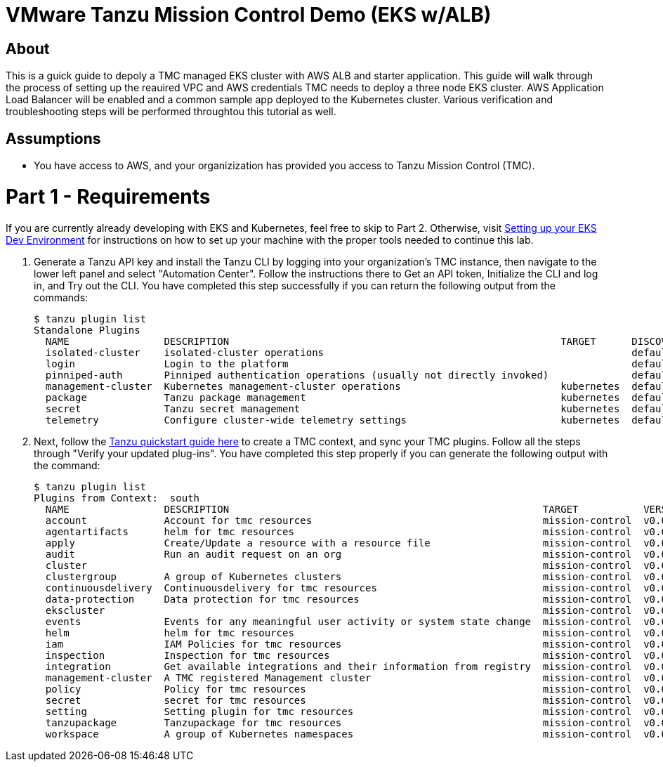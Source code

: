 = VMware Tanzu Mission Control Demo (EKS w/ALB)

== About 

This is a guick guide to depoly a TMC managed EKS cluster with AWS ALB and starter application.  This guide will 
walk through the process of setting up the reauired VPC and  AWS credentials TMC needs to deploy a three node EKS 
cluster. AWS Application Load Balancer will be enabled and a common sample app deployed to the Kubernetes cluster.  
Various verification and troubleshooting steps will be performed throughtou this tutorial as well.

== Assumptions

* You have access to AWS, and your organizization has provided you access to Tanzu Mission Control (TMC).  

= Part 1 - Requirements
If you are currently already developing with EKS and Kubernetes, feel free to skip to Part 2. Otherwise, visit 
link:https://github.com/bbertka/setup-eks-dev-env[Setting up your EKS Dev Environment] for instructions on how to 
set up your machine with the proper tools needed to continue this lab.

. Generate a Tanzu API key and install the Tanzu CLI by logging into your organization's TMC instance, then 
navigate to the lower left panel and select "Automation Center".  Follow the instructions there to Get an API 
token, Initialize the CLI and log in, and Try out the CLI.  You have completed this step successfully if you can 
return the following output from the commands:
+
----
$ tanzu plugin list
Standalone Plugins
  NAME                DESCRIPTION                                                        TARGET      DISCOVERY  VERSION  STATUS
  isolated-cluster    isolated-cluster operations                                                    default    v0.28.0  installed
  login               Login to the platform                                                          default    v0.28.0  installed
  pinniped-auth       Pinniped authentication operations (usually not directly invoked)              default    v0.28.0  installed
  management-cluster  Kubernetes management-cluster operations                           kubernetes  default    v0.28.0  installed
  package             Tanzu package management                                           kubernetes  default    v0.28.0  installed
  secret              Tanzu secret management                                            kubernetes  default    v0.28.0  installed
  telemetry           Configure cluster-wide telemetry settings                          kubernetes  default    v0.28.0  installed
----

. Next, follow the link:https://docs.vmware.com/en/VMware-Tanzu-Mission-Control/services/tanzu-cli-ref-tmc/quickstart.html[Tanzu quickstart guide here] to create a TMC context, and sync your TMC 
plugins. Follow all the steps through "Verify your updated plug-ins".  You have completed this step properly if you can generate the following output with the command:
+
----
$ tanzu plugin list
Plugins from Context:  south
  NAME                DESCRIPTION                                                     TARGET           VERSION  STATUS
  account             Account for tmc resources                                       mission-control  v0.0.1   installed
  agentartifacts      helm for tmc resources                                          mission-control  v0.0.1   installed
  apply               Create/Update a resource with a resource file                   mission-control  v0.0.1   installed
  audit               Run an audit request on an org                                  mission-control  v0.0.1   installed
  cluster                                                                             mission-control  v0.0.1   installed
  clustergroup        A group of Kubernetes clusters                                  mission-control  v0.0.1   installed
  continuousdelivery  Continuousdelivery for tmc resources                            mission-control  v0.0.1   installed
  data-protection     Data protection for tmc resources                               mission-control  v0.0.1   installed
  ekscluster                                                                          mission-control  v0.0.1   installed
  events              Events for any meaningful user activity or system state change  mission-control  v0.0.1   installed
  helm                helm for tmc resources                                          mission-control  v0.0.1   installed
  iam                 IAM Policies for tmc resources                                  mission-control  v0.0.1   installed
  inspection          Inspection for tmc resources                                    mission-control  v0.0.1   installed
  integration         Get available integrations and their information from registry  mission-control  v0.0.1   installed
  management-cluster  A TMC registered Management cluster                             mission-control  v0.0.1   installed
  policy              Policy for tmc resources                                        mission-control  v0.0.1   installed
  secret              secret for tmc resources                                        mission-control  v0.0.1   installed
  setting             Setting plugin for tmc resources                                mission-control  v0.0.1   installed
  tanzupackage        Tanzupackage for tmc resources                                  mission-control  v0.0.1   installed
  workspace           A group of Kubernetes namespaces                                mission-control  v0.0.1   installed
----








